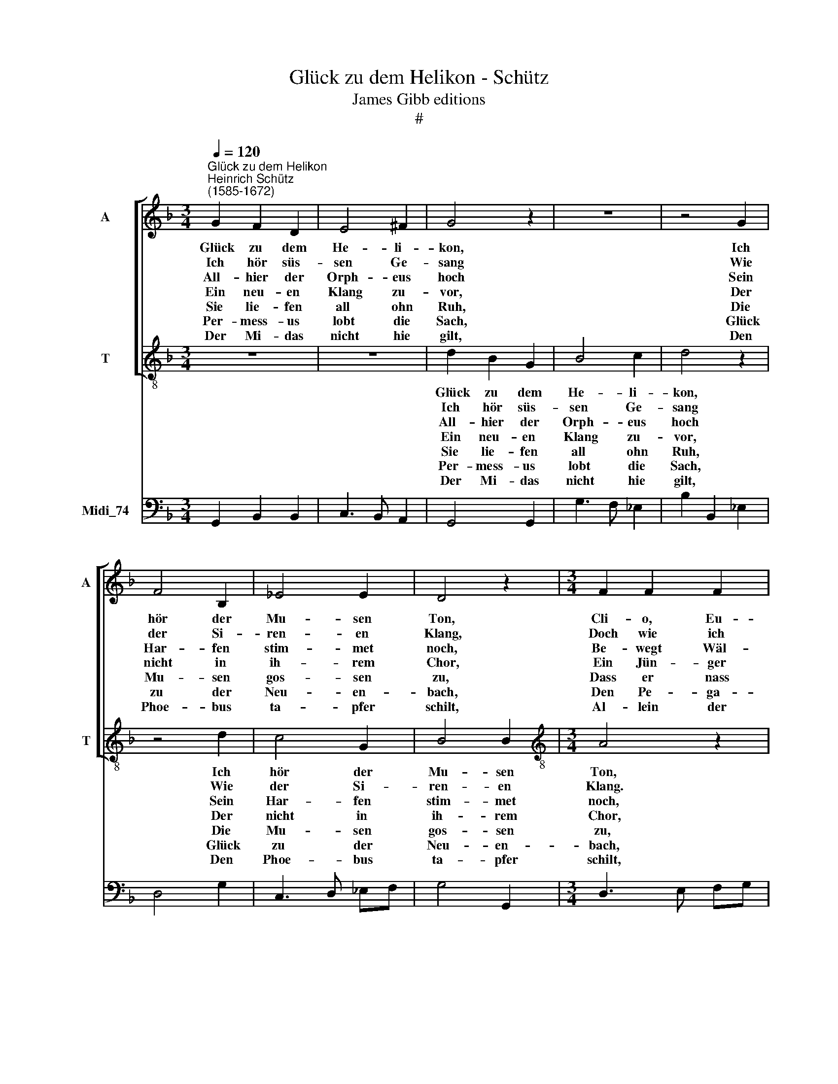 X:1
T:Glück zu dem Helikon - Schütz
T:James Gibb editions
T:#
%%score [ 1 2 ] 3
L:1/8
Q:1/4=120
M:3/4
K:F
V:1 treble nm="A" snm="A"
V:2 treble-8 nm="T" snm="T"
V:3 bass nm="Midi_74"
V:1
"^Glück zu dem Helikon""^Heinrich Schütz\n(1585-1672)" G2 F2 D2 | E4 ^F2 | G4 z2 | z6 | z4 G2 | %5
w: Glück zu dem|He- li-|kon,||Ich|
w: Ich hör süs-|sen Ge-|sang||Wie|
w: All- hier der|Orph- eus|hoch||Sein|
w: Ein neu- en|Klang zu-|vor,||Der|
w: Sie lie- fen|all ohn|Ruh,||Die|
w: Per- mess- us|lobt die|Sach,||Glück|
w: Der Mi- das|nicht hie|gilt,||Den|
 F4 B,2 | _E4 E2 | D4 z2 |[M:3/4] F2 F2 F2 | E4 C2 | D4 z2 | z4 C2 | (F4 C2 | D4) C2 | %14
w: hör der|Mu- sen|Ton,|Cli- o, Eu-|ter- pe|rein|Mel-|po\- *|* me-|
w: der Si-|ren- en|Klang,|Doch wie ich|recht ver-|nahm,|Von|Phoe\- *|* bo|
w: Har- fen|stim- met|noch,|Be- wegt Wäl-|der unt|Thal,|Er-|füllt *|* des|
w: nicht in|ih- rem|Chor,|Ein Jün- ger|fing mit|an,|Spielt|auch *|* auf|
w: Mu- sen|gos- sen|zu,|Dass er nass|von dem|Wein,|Ein|Bach *|* lief|
w: zu der|Neu- en-|bach,|Den Pe- ga-|sus ge-|macht,|Der|Brunn *|* auch|
w: Phoe- bus|ta- pfer|schilt,|Al- lein der|Mu- sen|Zahl|Singt|in *|* der|
[M:3/2] B,4 A,8 | G,12 |] %16
w: ne stimmt|ein.|
w: alls her-|kam.|
w: Jo- vis|Saal.|
w: die- sem|Plan.|
w: von ihm|rein.|
w: heim- lich|lacht.|
w: Göt- ter|Saal.|
V:2
 z6 | z6 | d2 B2 G2 | B4 c2 | d4 z2 | z4 d2 | c4 G2 | B4 B2 |[M:3/4][K:treble-8] A4 z2 | c2 c2 c2 | %10
w: ||Glück zu dem|He- li-|kon,|Ich|hör der|Mu- sen|Ton,|Cli- o, Eu-|
w: ||Ich hör süs-|sen Ge-|sang|Wie|der Si-|ren- en|Klang.|Doch wie ich|
w: ||All- hier der|Orph- eus|hoch|Sein|Har- fen|stim- met|noch,|Be- wegt Wäl-|
w: ||Ein neu- en|Klang zu-|vor,|Der|nicht in|ih- rem|Chor,|Ein Jün- ger|
w: ||Sie lie- fen|all ohn|Ruh,|Die|Mu- sen|gos- sen|zu,|Dass er nass|
w: ||Per- mess- us|lobt die|Sach,|Glück|zu der|Neu- en-|bach,|Den Pe- ga-|
w: ||Der Mi- das|nicht hie|gilt,|Den|Phoe- bus|ta- pfer|schilt,|Al- lein der|
 B4 G2 | A4 z2 | z4 F2 | B4 A2 |[M:3/2] G4 ^F8 | G12 |] %16
w: ter- pe|rein|Mel-|po- me-|ne stimmt|ein.|
w: recht ver-|nahm,|Von|Phoe- bo|alls her-|kam.|
w: der unt|Thal,|Er-|füllt des|Jo- vis|Saal.|
w: fing mit|an,|Spielt|auch auf|die- sem|Plan.|
w: von dem|Wein,|Ein|Bach lief|von ihm|rein.|
w: sus ge-|macht,|Der|Brunn auch|heim- lich|lacht.|
w: Mu- sen|Zahl|Singt|in der|Göt- ter|Saal.|
V:3
 G,,2 B,,2 B,,2 | C,3 B,, A,,2 | G,,4 G,,2 | G,3 F, _E,2 | B,2 B,,2 _E,2 | D,4 G,2 | C,3 D, _E,F, | %7
 G,4 G,,2 |[M:3/4] D,3 E, F,G, | A,4 A,2 | G,3 F, _E,2 | D,3 E, F,2 | B,,4 A,,2 | G,,4 A,,2 | %14
[M:3/2] B,,4 D,8 | G,,12 |] %16

